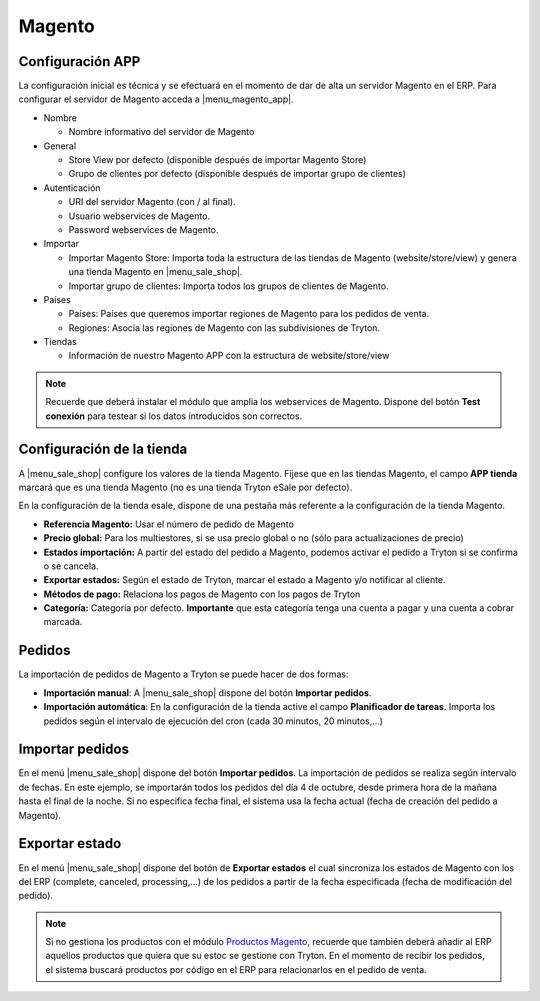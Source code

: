 =======
Magento
=======

.. inheritref:: magento/magento:section:configuracion_app

Configuración APP
=================

La configuración inicial es técnica y se efectuará en el momento de dar de alta
un servidor Magento en el ERP. Para configurar el servidor de Magento acceda a
|menu_magento_app|.

.. |menu_magento_app| tryref:: magento.menu_magento_app_form/complete_name

* Nombre

  * Nombre informativo del servidor de Magento
  
* General

  * Store View por defecto (disponible después de importar Magento Store)
  * Grupo de clientes por defecto (disponible después de importar grupo de
    clientes)
    
* Autenticación

  * URI del servidor Magento (con / al final).
  * Usuario webservices de Magento.
  * Password webservices de Magento.
  
* Importar

  * Importar Magento Store: Importa toda la estructura de las tiendas de
    Magento (website/store/view) y genera una tienda Magento en |menu_sale_shop|.
  * Importar grupo de clientes: Importa todos los grupos de clientes de Magento.
  
* Países

  * Países: Países que queremos importar regiones de Magento para los pedidos
    de venta.
  * Regiones: Asocia las regiones de Magento con las subdivisiones de Tryton.
  
* Tiendas

  * Información de nuestro Magento APP con la estructura de website/store/view

.. figure:: images/tryton-magento.png

.. note:: Recuerde que deberá instalar el módulo que amplia los webservices de
          Magento. Dispone del botón **Test conexión** para testear si los
          datos introducidos son correctos.

.. inheritref:: magento/magento:section:configuracion_tienda

Configuración de la tienda
==========================

A |menu_sale_shop| configure los valores de la tienda Magento. Fíjese que en
las tiendas Magento, el campo **APP tienda** marcará que es una tienda Magento
(no es una tienda Tryton eSale por defecto).

En la configuración de la tienda esale, dispone de una pestaña más referente a
la configuración de la tienda Magento.

* **Referencia Magento:** Usar el número de pedido de Magento
* **Precio global:** Para los multiestores, si se usa precio global o no (sólo
  para actualizaciones de precio)
* **Estados importación:** A partir del estado del pedido a Magento, podemos
  activar el pedido a Tryton si se confirma o se cancela.
* **Exportar estados:** Según el estado de Tryton, marcar el estado a Magento
  y/o notificar al cliente.
* **Métodos de pago:** Relaciona los pagos de Magento con los pagos de Tryton
* **Categoría:** Categoría por defecto. **Importante** que esta categoría tenga una
  cuenta a pagar y una cuenta a cobrar marcada.

.. figure:: images/tryton-magento-tienda-conf.png

.. inheritref:: magento/magento:section:pedidos

Pedidos
=======

La importación de pedidos de Magento a Tryton se puede hacer de dos formas:

* **Importación manual**: A |menu_sale_shop| dispone del botón **Importar
  pedidos**.
* **Importación automática**: En la configuración de la tienda active el
  campo **Planificador de tareas**. Importa los pedidos según el intervalo de
  ejecución del cron (cada 30 minutos, 20 minutos,...)

.. inheritref:: magento/magento:section:importar_pedidos

Importar pedidos
================

En el menú |menu_sale_shop| dispone del botón **Importar pedidos**. La
importación de pedidos se realiza según intervalo de fechas. En este ejemplo,
se importarán todos los pedidos del día 4 de octubre, desde primera hora de la
mañana hasta el final de la noche. Si no especifica fecha final, el sistema usa
la fecha actual (fecha de creación del pedido a Magento).

.. figure:: images/tryton-magento-importar-pedidos.png

.. inheritref:: magento/magento:section:exportar_estado

Exportar estado
===============

En el menú |menu_sale_shop| dispone del botón de **Exportar estados** el cual
sincroniza los estados de Magento con los del ERP (complete, canceled,
processing,...) de los pedidos a partir de la fecha especificada (fecha de
modificación del pedido).

.. note:: Si no gestiona los productos con el módulo 
          `Productos Magento <../magento_product/index.html>`_, recuerde que
          también deberá añadir al ERP aquellos productos que quiera que su
          estoc se gestione con Tryton. En el momento de recibir los pedidos,
          el sistema buscará productos por código en el ERP para relacionarlos
          en el pedido de venta.

.. |menu_sale_shop| tryref:: sale_shop.menu_sale_shop/complete_name
